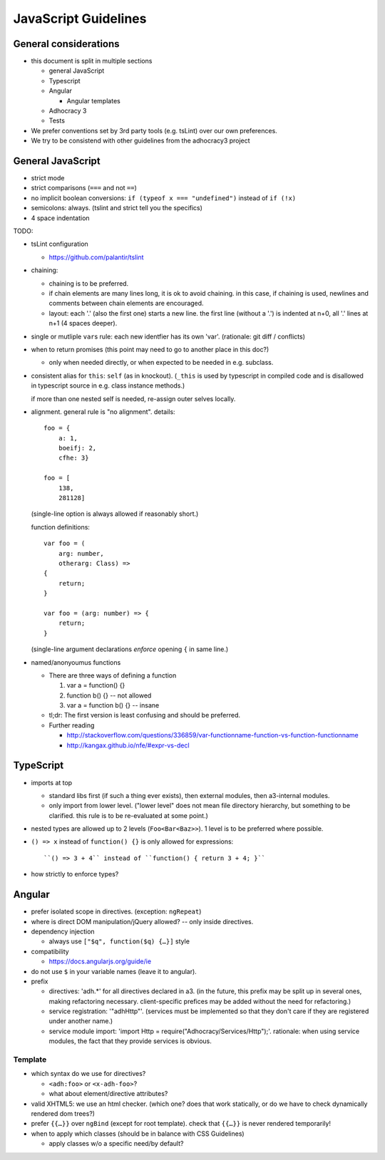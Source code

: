 JavaScript Guidelines
=====================

General considerations
----------------------

-  this document is split in multiple sections

   -  general JavaScript
   -  Typescript
   -  Angular

      -  Angular templates

   -  Adhocracy 3
   -  Tests

-  We prefer conventions set by 3rd party tools (e.g. tsLint) over our
   own preferences.
-  We try to be consistend with other guidelines from the adhocracy3
   project

General JavaScript
------------------

-  strict mode
-  strict comparisons (``===`` and not ``==``)
-  no implicit boolean conversions: ``if (typeof x === "undefined")`` instead of ``if (!x)``
-  semicolons: always.  (tslint and strict tell you the specifics)
-  4 space indentation

TODO:

-  tsLint configuration

   -  https://github.com/palantir/tslint

-  chaining:

   -  chaining is to be preferred.

   -  if chain elements are many lines long, it is ok to avoid
      chaining.  in this case, if chaining is used, newlines and
      comments between chain elements are encouraged.

   -  layout: each '.' (also the first one) starts a new line.  the
      first line (without a '.') is indented at n+0, all '.' lines at
      n+1 (4 spaces deeper).

-  single or mutliple ``var``\ s  rule: each new identfier has its own 'var'.  (rationale: git diff / conflicts)

-  when to return promises (this point may need to go to another place in this doc?)

   - only when needed directly, or when expected to be needed in e.g. subclass.

-  consistent alias for ``this``: ``self`` (as in knockout).
   (``_this`` is used by typescript in compiled code and is disallowed
   in typescript source in e.g. class instance methods.)

   if more than one nested self is needed, re-assign outer selves
   locally.

-  alignment.  general rule is "no alignment".  details::

       foo = {
           a: 1,
           boeifj: 2,
           cfhe: 3}

       foo = [
           138,
           281128]

   (single-line option is always allowed if reasonably short.)

   function definitions::

       var foo = (
           arg: number,
           otherarg: Class) =>
       {
           return;
       }

       var foo = (arg: number) => {
           return;
       }

   (single-line argument declarations *enforce* opening ``{`` in same
   line.)

-  named/anonyoumus functions

   -  There are three ways of defining a function

      1. var a = function() {}
      2. function b() {}            -- not allowed
      3. var a = function b() {}        -- insane

   -  tl;dr: The first version is least confusing and should be
      preferred.
   -  Further reading

      - http://stackoverflow.com/questions/336859/var-functionname-function-vs-function-functionname
      - http://kangax.github.io/nfe/#expr-vs-decl

TypeScript
----------

-  imports at top

   -  standard libs first (if such a thing ever exists), then external
      modules, then a3-internal modules.

   -  only import from lower level.  ("lower level" does not mean file
      directory hierarchy, but something to be clarified.  this rule
      is to be re-evaluated at some point.)

-  nested types are allowed up to 2 levels (``Foo<Bar<Baz>>``).  1
   level is to be preferred where possible.

-  ``() => x`` instead of ``function() {}`` is only allowed for expressions::

     ``() => 3 + 4`` instead of ``function() { return 3 + 4; }``

-  how strictly to enforce types?

Angular
-------

-  prefer isolated scope in directives.  (exception: ``ngRepeat``)

-  where is direct DOM manipulation/jQuery allowed?  -- only inside directives.

-  dependency injection

   -  always use ``["$q", function($q) {…}]`` style


-  compatibility

   -  https://docs.angularjs.org/guide/ie

-  do not use ``$`` in your variable names (leave it to angular).

-  prefix

   - directives: 'adh.*' for all directives declared in a3.  (in the
     future, this prefix may be split up in several ones, making
     refactoring necessary.  client-specific prefices may be added
     without the need for refactoring.)

   - service registration: '"adhHttp"'.  (services must be implemented
     so that they don't care if they are registered under another
     name.)

   - service module import: 'import Http = require("Adhocracy/Services/Http");'.
     rationale: when using service modules, the fact that they provide
     services is obvious.

Template
~~~~~~~~

-  which syntax do we use for directives?

   -  ``<adh:foo>`` or ``<x-adh-foo>``?

   -  what about element/directive attributes?

-  valid XHTML5: we use an html checker.  (which one?  does that work
   statically, or do we have to check dynamically rendered dom trees?)

-  prefer ``{{…}}`` over ``ngBind`` (except for root template).
   check that ``{{…}}`` is never rendered temporarily!

-  when to apply which classes (should be in balance with CSS
   Guidelines)

   -  apply classes w/o a specific need/by default?

